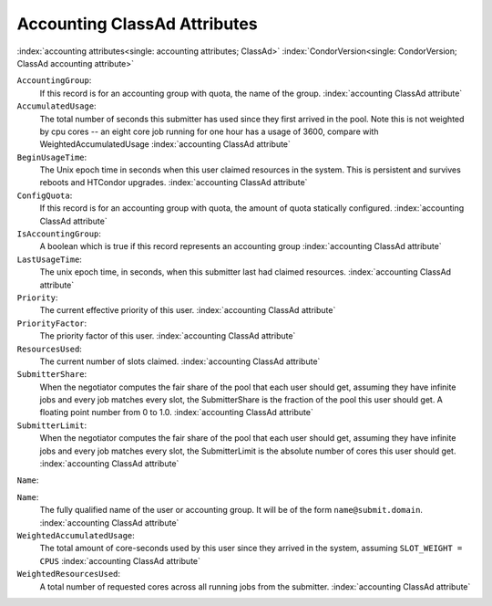 Accounting ClassAd Attributes
=============================

:index:`accounting attributes<single: accounting attributes; ClassAd>`
:index:`CondorVersion<single: CondorVersion; ClassAd accounting attribute>`

``AccountingGroup``:
    If this record is for an accounting group with quota, the name of the group.
    :index:`accounting ClassAd attribute`

``AccumulatedUsage``:
    The total number of seconds this submitter has used since they first
    arrived in the pool.  Note this is not weighted by cpu cores -- an
    eight core job running for one hour has a usage of 3600, compare with 
    WeightedAccumulatedUsage
    :index:`accounting ClassAd attribute`

``BeginUsageTime``:
    The Unix epoch time in seconds when this user claimed resources in the system.
    This is persistent and survives reboots and HTCondor upgrades.
    :index:`accounting ClassAd attribute`
 
``ConfigQuota``:
    If this record is for an accounting group with quota, the amount of quota
    statically configured.
    :index:`accounting ClassAd attribute`

``IsAccountingGroup``:
    A boolean which is true if this record represents an accounting group
    :index:`accounting ClassAd attribute`

``LastUsageTime``:
    The unix epoch time, in seconds, when this submitter last had
    claimed resources.
    :index:`accounting ClassAd attribute`

``Priority``:
    The current effective priority of this user.
    :index:`accounting ClassAd attribute`

``PriorityFactor``:
    The priority factor of this user.
    :index:`accounting ClassAd attribute`

``ResourcesUsed``:
    The current number of slots claimed.
    :index:`accounting ClassAd attribute`

``SubmitterShare``:
    When the negotiator computes the fair share of the pool that
    each user should get, assuming they have infinite jobs and every job
    matches every slot, the SubmitterShare is the fraction of the pool
    this user should get.  A floating point number from 0 to 1.0.
    :index:`accounting ClassAd attribute`

``SubmitterLimit``:
    When the negotiator computes the fair share of the pool that
    each user should get, assuming they have infinite jobs and every job
    matches every slot, the SubmitterLimit is the absolute number of cores
    this user should get.
    :index:`accounting ClassAd attribute`

``Name``:

``Name``:
    The fully qualified name of the user or accounting group. It will be
    of the form ``name@submit.domain``.
    :index:`accounting ClassAd attribute`

``WeightedAccumulatedUsage``:
    The total amount of core-seconds used by this user since
    they arrived in the system, assuming ``SLOT_WEIGHT = CPUS``
    :index:`accounting ClassAd attribute`

``WeightedResourcesUsed``:
    A total number of requested cores across all running jobs from the
    submitter.
    :index:`accounting ClassAd attribute`
